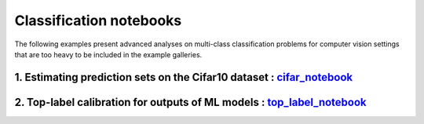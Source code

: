 Classification notebooks
========================

The following examples present advanced analyses on multi-class classification
problems for computer vision settings that are too heavy to be included in the example
galleries.


1. Estimating prediction sets on the Cifar10 dataset : `cifar_notebook <https://github.com/scikit-learn-contrib/MAPIE/tree/master/notebooks/classification/Cifar10.ipynb>`_
---------------------------------------------------------------------------------------------------------------------------------------------------------------------------

2. Top-label calibration for outputs of ML models : `top_label_notebook <https://github.com/scikit-learn-contrib/MAPIE/tree/master/notebooks/classification/top_label_calibration.ipynb>`_
------------------------------------------------------------------------------------------------------------------------------------------------------------------------------------------
